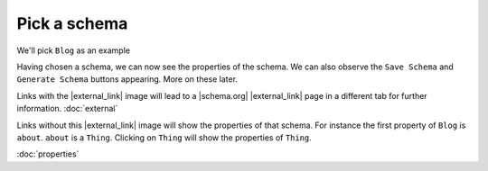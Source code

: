 Pick a schema
=============

We'll pick ``Blog`` as an example

.. raw:: html

    <img src="./_images/D2.png" title="Blog" alt"Blog" />

Having chosen a schema, we can now see the properties of the schema. We can also observe the ``Save Schema`` and ``Generate Schema`` buttons appearing. More on these later.

.. raw:: html

    <img src="./_images/D3.png" title="Blog Properties" alt"Blog Properties" />

Links with the |external_link| image will lead to a |schema.org| |external_link| page in a different tab for further information. :doc:`external`

Links without this |external_link| image will show the properties of that schema. For instance the first property of ``Blog`` is ``about``. ``about`` is a ``Thing``. Clicking on ``Thing`` will show the properties of ``Thing``.

:doc:`properties`

